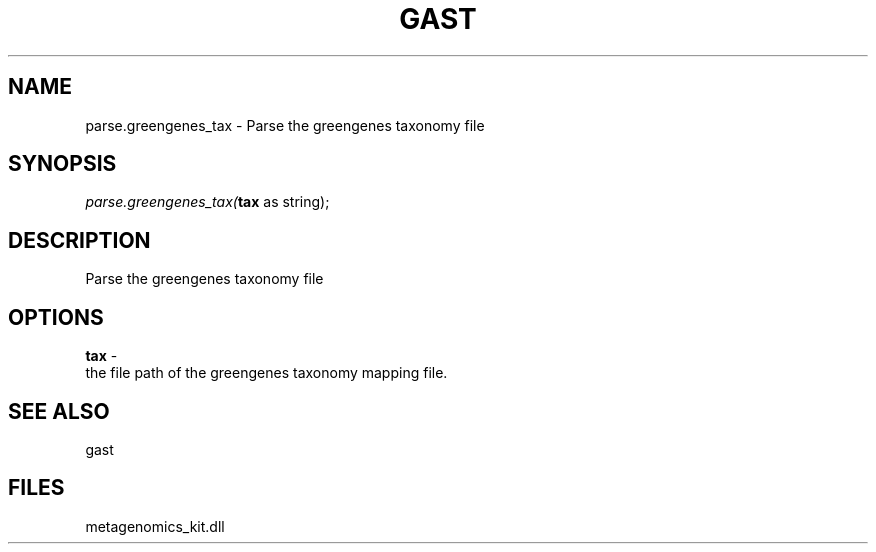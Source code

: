 .\" man page create by R# package system.
.TH GAST 1 2000-Jan "parse.greengenes_tax" "parse.greengenes_tax"
.SH NAME
parse.greengenes_tax \- Parse the greengenes taxonomy file
.SH SYNOPSIS
\fIparse.greengenes_tax(\fBtax\fR as string);\fR
.SH DESCRIPTION
.PP
Parse the greengenes taxonomy file
.PP
.SH OPTIONS
.PP
\fBtax\fB \fR\- 
 the file path of the greengenes taxonomy mapping file.
. 
.PP
.SH SEE ALSO
gast
.SH FILES
.PP
metagenomics_kit.dll
.PP
